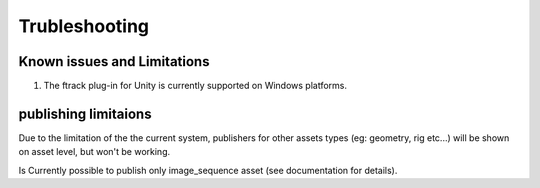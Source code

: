 ..
    :copyright: Copyright (c) 2014-2020 ftrack

.. _trubleshooting:


Trubleshooting
==============

Known issues and Limitations
----------------------------

1) The ftrack plug-in for Unity is currently supported on Windows platforms.


publishing limitaions
---------------------

Due to the limitation of the the current system, publishers for other assets types (eg: geometry, rig etc...)
will be shown on asset level, but won't be working.

Is Currently possible to publish only image_sequence asset (see documentation for details).
